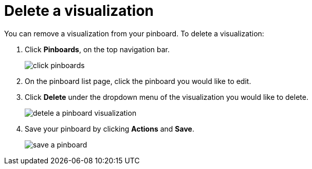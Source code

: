 = Delete a visualization
:last_updated: 11/15/2019
:permalink: /:collection/:path.html
:sidebar: mydoc_sidebar
:summary: Learn how to delete a visualization from your pinboard.

You can remove a visualization from your pinboard.
To delete a visualization:

. Click *Pinboards*, on the top navigation bar.
+
image::/images/click-pinboards.png[]

. On the pinboard list page, click the pinboard you would like to edit.
. Click *Delete* under the dropdown menu of the visualization you would like to delete.
+
image::/images/detele_a_pinboard_visualization.png[]

. Save your pinboard by clicking *Actions* and *Save*.
+
image::/images/save_a_pinboard.png[]
